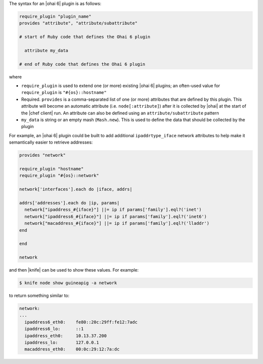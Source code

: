 .. The contents of this file are included in multiple topics.
.. This file should not be changed in a way that hinders its ability to appear in multiple documentation sets.


The syntax for an |ohai 6| plugin is as follows:

.. code-block:: ruby

   require_plugin "plugin_name"
   provides "attribute", "attribute/subattribute"

   # start of Ruby code that defines the Ohai 6 plugin
   
     attribute my_data
   
   # end of Ruby code that defines the Ohai 6 plugin

where 

* ``require_plugin`` is used to extend one (or more) existing |ohai 6| plugins; an often-used value for ``require_plugin`` is ``"#{os}::hostname"``
* Required. ``provides`` is a comma-separated list of one (or more) attributes that are defined by this plugin. This attribute will become an automatic attribute (i.e. ``node[:attribute]``) after it is collected by |ohai| at the start of the |chef client| run. An attribute can also be defined using an ``attribute/subattribute`` pattern
* ``my_data`` is  string or an empty mash (``Mash.new``). This is used to define the data that should be collected by the plugin

For example, an |ohai 6| plugin could be built to add additional ``ipaddrtype_iface`` network attributes to help make it semantically easier to retrieve addresses:

.. code-block:: ruby

   provides "network"
   
   require_plugin "hostname"
   require_plugin "#{os}::network"
   
   network['interfaces'].each do |iface, addrs|
   
   addrs['addresses'].each do |ip, params|
     network["ipaddress_#{iface}"] ||= ip if params['family'].eql?('inet')
     network["ipaddress6_#{iface}"] ||= ip if params['family'].eql?('inet6')
     network["macaddress_#{iface}"] ||= ip if params['family'].eql?('lladdr')
   end
   
   end
   
   network

and then |knife| can be used to show these values. For example:

.. code-block:: bash

   $ knife node show guineapig -a network

to return something similar to:

.. code-block:: bash

   network:
   ...
     ipaddress6_eth0:    fe80::20c:29ff:fe12:7adc
     ipaddress6_lo:      ::1
     ipaddress_eth0:     10.13.37.200
     ipaddress_lo:       127.0.0.1
     macaddress_eth0:    00:0c:29:12:7a:dc

